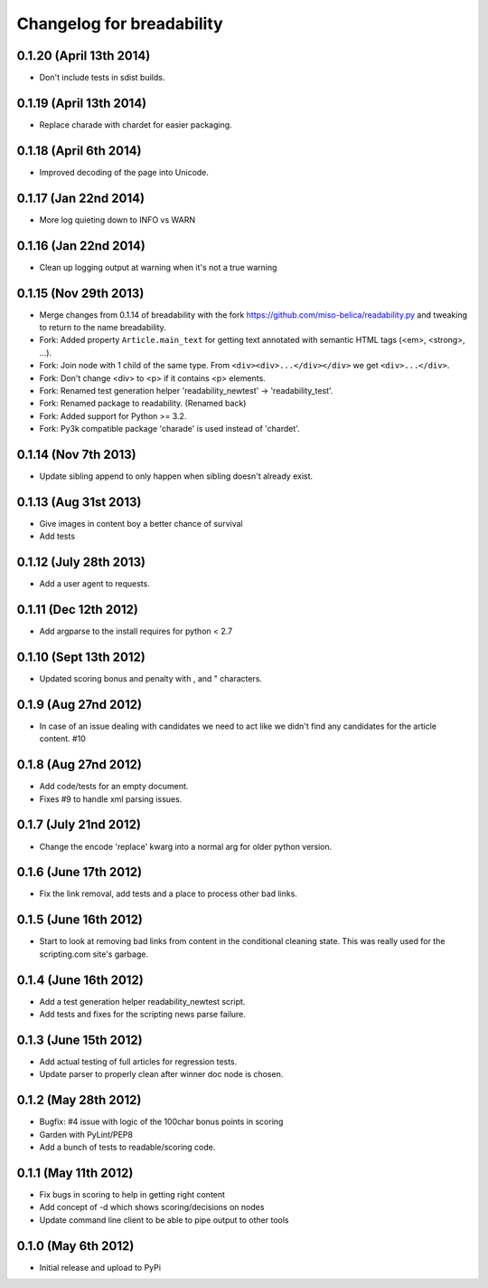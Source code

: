 .. :changelog:

Changelog for breadability
==========================

0.1.20 (April 13th 2014)
-------------------------
- Don't include tests in sdist builds.

0.1.19 (April 13th 2014)
--------------------------
- Replace charade with chardet for easier packaging.

0.1.18 (April 6th 2014)
------------------------
- Improved decoding of the page into Unicode.

0.1.17 (Jan 22nd 2014)
----------------------
- More log quieting down to INFO vs WARN

0.1.16 (Jan 22nd 2014)
----------------------
- Clean up logging output at warning when it's not a true warning

0.1.15 (Nov 29th 2013)
----------------------
- Merge changes from 0.1.14 of breadability with the fork https://github.com/miso-belica/readability.py and tweaking to return to the name breadability.
- Fork: Added property ``Article.main_text`` for getting text annotated with
  semantic HTML tags (<em>, <strong>, ...).
- Fork: Join node with 1 child of the same type. From
  ``<div><div>...</div></div>`` we get ``<div>...</div>``.
- Fork: Don't change <div> to <p> if it contains <p> elements.
- Fork: Renamed test generation helper 'readability_newtest' -> 'readability_test'.
- Fork: Renamed package to readability. (Renamed back)
- Fork: Added support for Python >= 3.2.
- Fork: Py3k compatible package 'charade' is used instead of 'chardet'.

0.1.14 (Nov 7th 2013)
---------------------
- Update sibling append to only happen when sibling doesn't already exist.

0.1.13 (Aug 31st 2013)
----------------------
- Give images in content boy a better chance of survival
- Add tests

0.1.12 (July 28th 2013)
-----------------------
- Add a user agent to requests.

0.1.11 (Dec 12th 2012)
----------------------
- Add argparse to the install requires for python < 2.7

0.1.10 (Sept 13th 2012)
-----------------------
- Updated scoring bonus and penalty with , and " characters.

0.1.9 (Aug 27nd 2012)
---------------------
- In case of an issue dealing with candidates we need to act like we didn't
  find any candidates for the article content. #10

0.1.8 (Aug 27nd 2012)
---------------------
- Add code/tests for an empty document.
- Fixes #9 to handle xml parsing issues.

0.1.7 (July 21nd 2012)
----------------------
- Change the encode 'replace' kwarg into a normal arg for older python
  version.

0.1.6 (June 17th 2012)
----------------------
- Fix the link removal, add tests and a place to process other bad links.

0.1.5 (June 16th 2012)
----------------------
- Start to look at removing bad links from content in the conditional cleaning
  state. This was really used for the scripting.com site's garbage.

0.1.4 (June 16th 2012)
----------------------
- Add a test generation helper readability_newtest script.
- Add tests and fixes for the scripting news parse failure.

0.1.3 (June 15th 2012)
----------------------
- Add actual testing of full articles for regression tests.
- Update parser to properly clean after winner doc node is chosen.

0.1.2 (May 28th 2012)
---------------------
- Bugfix: #4 issue with logic of the 100char bonus points in scoring
- Garden with PyLint/PEP8
- Add a bunch of tests to readable/scoring code.

0.1.1 (May 11th 2012)
---------------------
- Fix bugs in scoring to help in getting right content
- Add concept of -d which shows scoring/decisions on nodes
- Update command line client to be able to pipe output to other tools

0.1.0 (May 6th 2012)
--------------------
- Initial release and upload to PyPi
